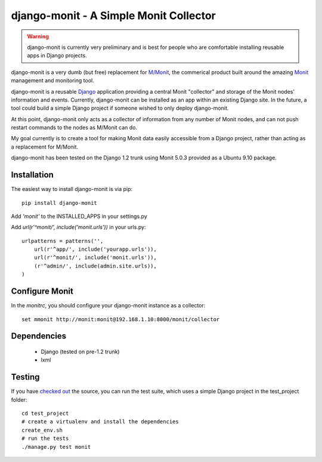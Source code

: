 django-monit - A Simple Monit Collector
=======================================


.. warning::

    django-monit is currently very preliminary and is best for people who
    are comfortable installing reusable apps in Django projects.

django-monit is a very dumb (but free) replacement for `M/Monit`_, the commerical 
product built around the amazing Monit_ management and monitoring tool.

django-monit is a reusable Django_ application providing a central Monit 
"collector" and storage of the Monit nodes' information and events.  Currently,
django-monit can be installed as an app within an existing Django site.
In the future, a tool could build a simple Django project if someone wished
to only deploy django-monit.

At this point, django-monit only acts as a collector of information from any 
number of Monit nodes, and can not push restart commands to the nodes as M/Monit
can do.

My goal currently is to create a tool for making Monit data easily accessible
from a Django project, rather than acting as a replacement for M/Monit. 

django-monit has been tested on the Django 1.2 trunk using Monit 5.0.3 provided
as a Ubuntu 9.10 package.

.. _Monit: http://mmonit.com/monit/
.. _`M/Monit`: http://mmonit.com/
.. _Django: http://www.djangoproject.com

 
Installation
-------------

The easiest way to install django-monit is via pip::

    pip install django-monit

Add `'monit'` to the INSTALLED_APPS in your settings.py

Add `url(r'^monit/', include('monit.urls'))` in your urls.py::

    urlpatterns = patterns('',
        url(r'^app/', include('yourapp.urls')),
        url(r'^monit/', include('monit.urls')),
        (r'^admin/', include(admin.site.urls)),
    )


Configure Monit
---------------

In the `monitrc`, you should configure your django-monit instance as a collector::

    set mmonit http://monit:monit@192.168.1.10:8000/monit/collector


Dependencies
-------------

 - Django (tested on pre-1.2 trunk)
 - lxml

Testing
-------

If you have `checked out <http://github.com/johnpaulett/django-monit>`_ the 
source, you can run the test suite, which uses a simple Django project
in the test_project folder::

    cd test_project
    # create a virtualenv and install the dependencies
    create_env.sh
    # run the tests
    ./manage.py test monit

